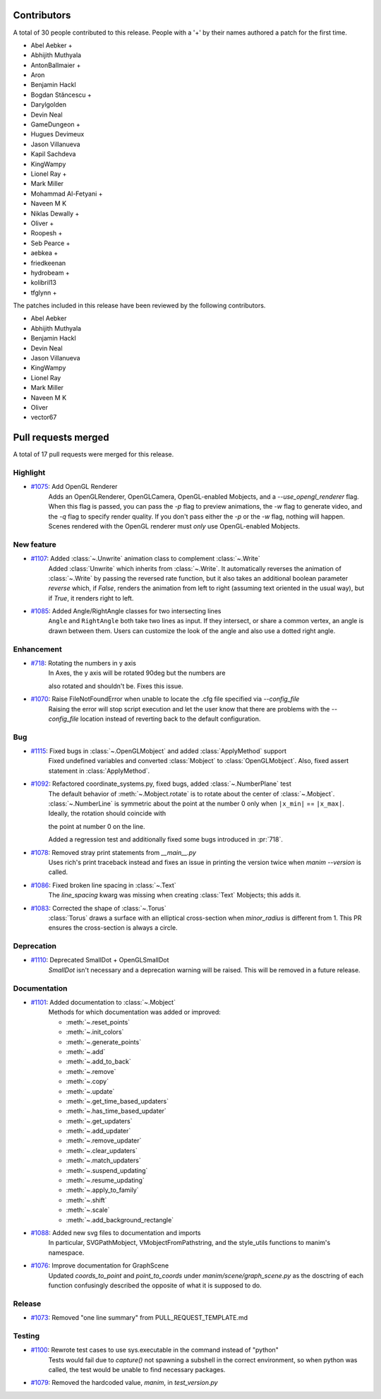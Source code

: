 Contributors
============

A total of 30 people contributed to this
release. People with a '+' by their names authored a patch for the first
time.

* Abel Aebker +
* Abhijith Muthyala
* AntonBallmaier +
* Aron
* Benjamin Hackl
* Bogdan Stăncescu +
* Darylgolden
* Devin Neal
* GameDungeon +
* Hugues Devimeux
* Jason Villanueva
* Kapil Sachdeva
* KingWampy
* Lionel Ray +
* Mark Miller
* Mohammad Al-Fetyani +
* Naveen M K
* Niklas Dewally +
* Oliver +
* Roopesh +
* Seb Pearce +
* aebkea +
* friedkeenan
* hydrobeam +
* kolibril13
* tfglynn +


The patches included in this release have been reviewed by
the following contributors.

* Abel Aebker
* Abhijith Muthyala
* Benjamin Hackl
* Devin Neal
* Jason Villanueva
* KingWampy
* Lionel Ray
* Mark Miller
* Naveen M K
* Oliver
* vector67

Pull requests merged
====================

A total of 17 pull requests were merged for this release.

Highlight
---------

* `#1075 <https://github.com/ManimCommunity/manim/pull/1075>`__: Add OpenGL Renderer
   Adds an OpenGLRenderer, OpenGLCamera, OpenGL-enabled Mobjects, and a `--use_opengl_renderer` flag. When this flag is passed, you can pass the `-p` flag to preview animations, the `-w` flag to generate video, and the `-q` flag to specify render quality. If you don't pass either the `-p` or the `-w` flag, nothing will happen. Scenes rendered with the OpenGL renderer must *only* use OpenGL-enabled Mobjects.
New feature
-----------

* `#1107 <https://github.com/ManimCommunity/manim/pull/1107>`__: Added :class:`~.Unwrite` animation class to complement :class:`~.Write`
   Added :class:`Unwrite` which inherits from :class:`~.Write`. It automatically reverses the animation of :class:`~.Write` by passing the reversed rate function, but it also takes an additional boolean parameter `reverse` which, if `False`, renders the animation from left to right (assuming text oriented in the usual way), but if `True`, it renders right to left.
* `#1085 <https://github.com/ManimCommunity/manim/pull/1085>`__: Added Angle/RightAngle classes for two intersecting lines
   ``Angle`` and ``RightAngle`` both take two lines as input. If they intersect, or share a common vertex, an angle is drawn between them. Users can customize the look of the angle and also use a dotted right angle.
Enhancement
-----------

* `#718 <https://github.com/ManimCommunity/manim/pull/718>`__: Rotating the numbers in y axis
   In Axes, the y axis will be rotated 90deg but the numbers are
   also rotated and shouldn't be. Fixes this issue.
* `#1070 <https://github.com/ManimCommunity/manim/pull/1070>`__: Raise FileNotFoundError when unable to locate the .cfg file specified via `--config_file`
   Raising the error will stop script execution and let the user know that there are problems with the `--config_file` location instead of reverting back to the default configuration.
Bug
---

* `#1115 <https://github.com/ManimCommunity/manim/pull/1115>`__: Fixed bugs in :class:`~.OpenGLMobject` and added :class:`ApplyMethod` support 
   Fixed undefined variables and converted :class:`Mobject` to :class:`OpenGLMobject`. Also, fixed assert statement in :class:`ApplyMethod`.
* `#1092 <https://github.com/ManimCommunity/manim/pull/1092>`__: Refactored coordinate_systems.py, fixed bugs, added :class:`~.NumberPlane` test
   The default behavior of :meth:`~.Mobject.rotate` is to rotate about the center of :class:`~.Mobject`. :class:`~.NumberLine` is symmetric about the point at the number 0 only when ``|x_min|`` == ``|x_max|``. Ideally, the rotation should coincide with
   the point at number 0 on the line.

   Added a regression test and additionally fixed some bugs introduced in :pr:`718`.
* `#1078 <https://github.com/ManimCommunity/manim/pull/1078>`__: Removed stray print statements from `__main__.py`
   Uses rich's print traceback instead and fixes an issue in printing the version twice when `manim --version` is called.
* `#1086 <https://github.com/ManimCommunity/manim/pull/1086>`__: Fixed broken line spacing in :class:`~.Text`
   The `line_spacing` kwarg was missing when creating :class:`Text` Mobjects; this adds it.
* `#1083 <https://github.com/ManimCommunity/manim/pull/1083>`__: Corrected the shape of :class:`~.Torus`
   :class:`Torus` draws a surface with an elliptical cross-section when `minor_radius` is different from 1. This PR ensures the cross-section is always a circle.
Deprecation
-----------

* `#1110 <https://github.com/ManimCommunity/manim/pull/1110>`__: Deprecated SmallDot + OpenGLSmallDot
   `SmallDot` isn't necessary and a deprecation warning will be raised. This will be removed in a future release.
Documentation
-------------

* `#1101 <https://github.com/ManimCommunity/manim/pull/1101>`__: Added documentation to :class:`~.Mobject`
   Methods for which documentation was added or improved:
   - :meth:`~.reset_points`
   - :meth:`~.init_colors`
   - :meth:`~.generate_points`
   - :meth:`~.add`
   - :meth:`~.add_to_back`
   - :meth:`~.remove`
   - :meth:`~.copy`
   - :meth:`~.update`
   - :meth:`~.get_time_based_updaters`
   - :meth:`~.has_time_based_updater`
   - :meth:`~.get_updaters`
   - :meth:`~.add_updater`
   - :meth:`~.remove_updater`
   - :meth:`~.clear_updaters`
   - :meth:`~.match_updaters`
   - :meth:`~.suspend_updating`
   - :meth:`~.resume_updating`
   - :meth:`~.apply_to_family`
   - :meth:`~.shift`
   - :meth:`~.scale`
   - :meth:`~.add_background_rectangle`
* `#1088 <https://github.com/ManimCommunity/manim/pull/1088>`__: Added new svg files to documentation and imports
   In particular, SVGPathMobject, VMobjectFromPathstring, and the style_utils functions to manim's namespace.
* `#1076 <https://github.com/ManimCommunity/manim/pull/1076>`__: Improve documentation for GraphScene
   Updated `coords_to_point` and `point_to_coords` under `manim/scene/graph_scene.py` as the dosctring of each function confusingly described the opposite of what it is supposed to do.
Release
-------

* `#1073 <https://github.com/ManimCommunity/manim/pull/1073>`__: Removed "one line summary" from PULL_REQUEST_TEMPLATE.md

Testing
-------

* `#1100 <https://github.com/ManimCommunity/manim/pull/1100>`__: Rewrote test cases to use sys.executable in the command instead of "python"
   Tests would fail due to `capture()` not spawning a subshell in the correct environment, so when python was called, the test would be unable to find necessary packages.
* `#1079 <https://github.com/ManimCommunity/manim/pull/1079>`__: Removed the hardcoded value, `manim`, in `test_version.py`

